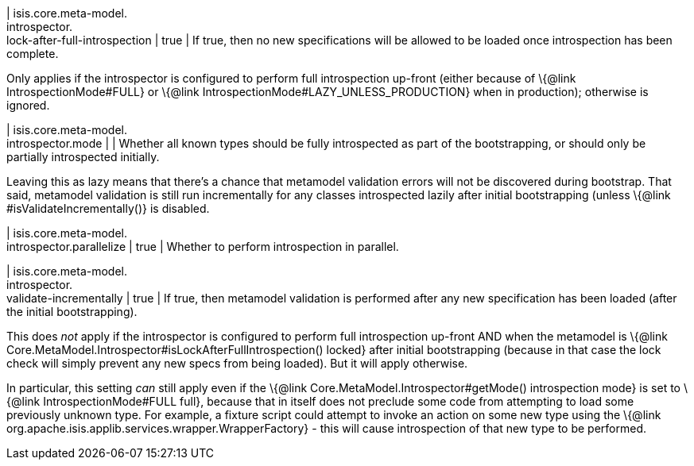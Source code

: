 | isis.core.meta-model. +
introspector. +
lock-after-full-introspection
|  true
| If true, then no new specifications will be allowed to be loaded once introspection has been complete.

Only applies if the introspector is configured to perform full introspection up-front (either because of \{@link IntrospectionMode#FULL} or \{@link IntrospectionMode#LAZY_UNLESS_PRODUCTION} when in production); otherwise is ignored.


| isis.core.meta-model. +
introspector.mode
| 
| Whether all known types should be fully introspected as part of the bootstrapping, or should only be partially introspected initially.

Leaving this as lazy means that there's a chance that metamodel validation errors will not be discovered during bootstrap. That said, metamodel validation is still run incrementally for any classes introspected lazily after initial bootstrapping (unless \{@link #isValidateIncrementally()} is disabled.


| isis.core.meta-model. +
introspector.parallelize
|  true
| Whether to perform introspection in parallel.


| isis.core.meta-model. +
introspector. +
validate-incrementally
|  true
| If true, then metamodel validation is performed after any new specification has been loaded (after the initial bootstrapping).

This does _not_ apply if the introspector is configured to perform full introspection up-front AND when the metamodel is \{@link Core.MetaModel.Introspector#isLockAfterFullIntrospection() locked} after initial bootstrapping (because in that case the lock check will simply prevent any new specs from being loaded). But it will apply otherwise.

In particular, this setting _can_ still apply even if the \{@link Core.MetaModel.Introspector#getMode() introspection mode} is set to \{@link IntrospectionMode#FULL full}, because that in itself does not preclude some code from attempting to load some previously unknown type. For example, a fixture script could attempt to invoke an action on some new type using the \{@link org.apache.isis.applib.services.wrapper.WrapperFactory} - this will cause introspection of that new type to be performed.



